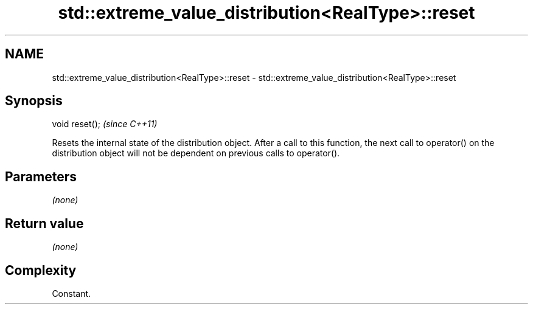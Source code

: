 .TH std::extreme_value_distribution<RealType>::reset 3 "2020.03.24" "http://cppreference.com" "C++ Standard Libary"
.SH NAME
std::extreme_value_distribution<RealType>::reset \- std::extreme_value_distribution<RealType>::reset

.SH Synopsis
   void reset();  \fI(since C++11)\fP

   Resets the internal state of the distribution object. After a call to this function, the next call to operator() on the distribution object will not be dependent on previous calls to operator().

.SH Parameters

   \fI(none)\fP

.SH Return value

   \fI(none)\fP

.SH Complexity

   Constant.
